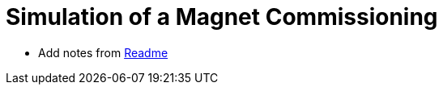 [[commissionning]]
= Simulation of a Magnet Commissioning

* Add notes from https://github.com/feelpp/hifimagnet.cases/tree/v0.108/Commissioning/Readme.md[Readme]